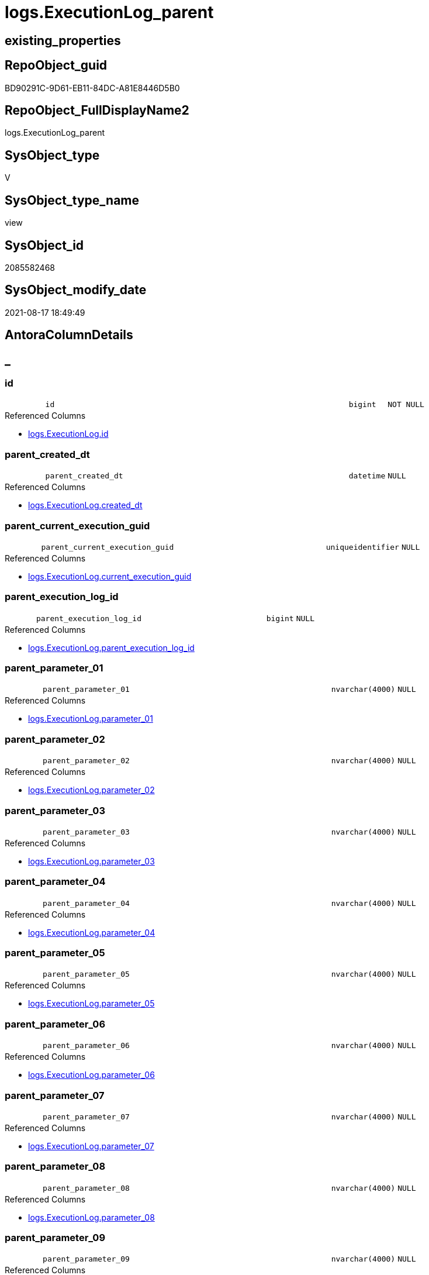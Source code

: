 // tag::HeaderFullDisplayName[]
= logs.ExecutionLog_parent
// end::HeaderFullDisplayName[]

== existing_properties

// tag::existing_properties[]
:ExistsProperty--antorareferencedlist:
:ExistsProperty--antorareferencinglist:
:ExistsProperty--is_repo_managed:
:ExistsProperty--is_ssas:
:ExistsProperty--referencedobjectlist:
:ExistsProperty--sql_modules_definition:
:ExistsProperty--FK:
:ExistsProperty--AntoraIndexList:
:ExistsProperty--Columns:
// end::existing_properties[]

== RepoObject_guid

// tag::RepoObject_guid[]
BD90291C-9D61-EB11-84DC-A81E8446D5B0
// end::RepoObject_guid[]

== RepoObject_FullDisplayName2

// tag::RepoObject_FullDisplayName2[]
logs.ExecutionLog_parent
// end::RepoObject_FullDisplayName2[]

== SysObject_type

// tag::SysObject_type[]
V 
// end::SysObject_type[]

== SysObject_type_name

// tag::SysObject_type_name[]
view
// end::SysObject_type_name[]

== SysObject_id

// tag::SysObject_id[]
2085582468
// end::SysObject_id[]

== SysObject_modify_date

// tag::SysObject_modify_date[]
2021-08-17 18:49:49
// end::SysObject_modify_date[]

== AntoraColumnDetails

// tag::AntoraColumnDetails[]
[discrete]
== _


[#column-id]
=== id

[cols="d,8m,m,m,m,d"]
|===
|
|id
|bigint
|NOT NULL
|
|
|===

.Referenced Columns
--
* xref:logs.executionlog.adoc#column-id[+logs.ExecutionLog.id+]
--


[#column-parentunderlinecreatedunderlinedt]
=== parent_created_dt

[cols="d,8m,m,m,m,d"]
|===
|
|parent_created_dt
|datetime
|NULL
|
|
|===

.Referenced Columns
--
* xref:logs.executionlog.adoc#column-createdunderlinedt[+logs.ExecutionLog.created_dt+]
--


[#column-parentunderlinecurrentunderlineexecutionunderlineguid]
=== parent_current_execution_guid

[cols="d,8m,m,m,m,d"]
|===
|
|parent_current_execution_guid
|uniqueidentifier
|NULL
|
|
|===

.Referenced Columns
--
* xref:logs.executionlog.adoc#column-currentunderlineexecutionunderlineguid[+logs.ExecutionLog.current_execution_guid+]
--


[#column-parentunderlineexecutionunderlinelogunderlineid]
=== parent_execution_log_id

[cols="d,8m,m,m,m,d"]
|===
|
|parent_execution_log_id
|bigint
|NULL
|
|
|===

.Referenced Columns
--
* xref:logs.executionlog.adoc#column-parentunderlineexecutionunderlinelogunderlineid[+logs.ExecutionLog.parent_execution_log_id+]
--


[#column-parentunderlineparameterunderline01]
=== parent_parameter_01

[cols="d,8m,m,m,m,d"]
|===
|
|parent_parameter_01
|nvarchar(4000)
|NULL
|
|
|===

.Referenced Columns
--
* xref:logs.executionlog.adoc#column-parameterunderline01[+logs.ExecutionLog.parameter_01+]
--


[#column-parentunderlineparameterunderline02]
=== parent_parameter_02

[cols="d,8m,m,m,m,d"]
|===
|
|parent_parameter_02
|nvarchar(4000)
|NULL
|
|
|===

.Referenced Columns
--
* xref:logs.executionlog.adoc#column-parameterunderline02[+logs.ExecutionLog.parameter_02+]
--


[#column-parentunderlineparameterunderline03]
=== parent_parameter_03

[cols="d,8m,m,m,m,d"]
|===
|
|parent_parameter_03
|nvarchar(4000)
|NULL
|
|
|===

.Referenced Columns
--
* xref:logs.executionlog.adoc#column-parameterunderline03[+logs.ExecutionLog.parameter_03+]
--


[#column-parentunderlineparameterunderline04]
=== parent_parameter_04

[cols="d,8m,m,m,m,d"]
|===
|
|parent_parameter_04
|nvarchar(4000)
|NULL
|
|
|===

.Referenced Columns
--
* xref:logs.executionlog.adoc#column-parameterunderline04[+logs.ExecutionLog.parameter_04+]
--


[#column-parentunderlineparameterunderline05]
=== parent_parameter_05

[cols="d,8m,m,m,m,d"]
|===
|
|parent_parameter_05
|nvarchar(4000)
|NULL
|
|
|===

.Referenced Columns
--
* xref:logs.executionlog.adoc#column-parameterunderline05[+logs.ExecutionLog.parameter_05+]
--


[#column-parentunderlineparameterunderline06]
=== parent_parameter_06

[cols="d,8m,m,m,m,d"]
|===
|
|parent_parameter_06
|nvarchar(4000)
|NULL
|
|
|===

.Referenced Columns
--
* xref:logs.executionlog.adoc#column-parameterunderline06[+logs.ExecutionLog.parameter_06+]
--


[#column-parentunderlineparameterunderline07]
=== parent_parameter_07

[cols="d,8m,m,m,m,d"]
|===
|
|parent_parameter_07
|nvarchar(4000)
|NULL
|
|
|===

.Referenced Columns
--
* xref:logs.executionlog.adoc#column-parameterunderline07[+logs.ExecutionLog.parameter_07+]
--


[#column-parentunderlineparameterunderline08]
=== parent_parameter_08

[cols="d,8m,m,m,m,d"]
|===
|
|parent_parameter_08
|nvarchar(4000)
|NULL
|
|
|===

.Referenced Columns
--
* xref:logs.executionlog.adoc#column-parameterunderline08[+logs.ExecutionLog.parameter_08+]
--


[#column-parentunderlineparameterunderline09]
=== parent_parameter_09

[cols="d,8m,m,m,m,d"]
|===
|
|parent_parameter_09
|nvarchar(4000)
|NULL
|
|
|===

.Referenced Columns
--
* xref:logs.executionlog.adoc#column-parameterunderline09[+logs.ExecutionLog.parameter_09+]
--


[#column-parentunderlineparameterunderline10]
=== parent_parameter_10

[cols="d,8m,m,m,m,d"]
|===
|
|parent_parameter_10
|nvarchar(4000)
|NULL
|
|
|===

.Referenced Columns
--
* xref:logs.executionlog.adoc#column-parameterunderline10[+logs.ExecutionLog.parameter_10+]
--


[#column-parentunderlineparameterunderline11]
=== parent_parameter_11

[cols="d,8m,m,m,m,d"]
|===
|
|parent_parameter_11
|nvarchar(4000)
|NULL
|
|
|===

.Referenced Columns
--
* xref:logs.executionlog.adoc#column-parameterunderline11[+logs.ExecutionLog.parameter_11+]
--


[#column-parentunderlineparameterunderline12]
=== parent_parameter_12

[cols="d,8m,m,m,m,d"]
|===
|
|parent_parameter_12
|nvarchar(4000)
|NULL
|
|
|===

.Referenced Columns
--
* xref:logs.executionlog.adoc#column-parameterunderline12[+logs.ExecutionLog.parameter_12+]
--


[#column-parentunderlineparameterunderline13]
=== parent_parameter_13

[cols="d,8m,m,m,m,d"]
|===
|
|parent_parameter_13
|nvarchar(4000)
|NULL
|
|
|===

.Referenced Columns
--
* xref:logs.executionlog.adoc#column-parameterunderline13[+logs.ExecutionLog.parameter_13+]
--


[#column-parentunderlineparameterunderline14]
=== parent_parameter_14

[cols="d,8m,m,m,m,d"]
|===
|
|parent_parameter_14
|nvarchar(4000)
|NULL
|
|
|===

.Referenced Columns
--
* xref:logs.executionlog.adoc#column-parameterunderline14[+logs.ExecutionLog.parameter_14+]
--


[#column-parentunderlineparameterunderline15]
=== parent_parameter_15

[cols="d,8m,m,m,m,d"]
|===
|
|parent_parameter_15
|nvarchar(4000)
|NULL
|
|
|===

.Referenced Columns
--
* xref:logs.executionlog.adoc#column-parameterunderline15[+logs.ExecutionLog.parameter_15+]
--


[#column-parentunderlineparameterunderline16]
=== parent_parameter_16

[cols="d,8m,m,m,m,d"]
|===
|
|parent_parameter_16
|nvarchar(4000)
|NULL
|
|
|===

.Referenced Columns
--
* xref:logs.executionlog.adoc#column-parameterunderline16[+logs.ExecutionLog.parameter_16+]
--


[#column-parentunderlineparameterunderline17]
=== parent_parameter_17

[cols="d,8m,m,m,m,d"]
|===
|
|parent_parameter_17
|nvarchar(4000)
|NULL
|
|
|===

.Referenced Columns
--
* xref:logs.executionlog.adoc#column-parameterunderline17[+logs.ExecutionLog.parameter_17+]
--


[#column-parentunderlineparameterunderline18]
=== parent_parameter_18

[cols="d,8m,m,m,m,d"]
|===
|
|parent_parameter_18
|nvarchar(4000)
|NULL
|
|
|===

.Referenced Columns
--
* xref:logs.executionlog.adoc#column-parameterunderline18[+logs.ExecutionLog.parameter_18+]
--


[#column-parentunderlineparameterunderline19]
=== parent_parameter_19

[cols="d,8m,m,m,m,d"]
|===
|
|parent_parameter_19
|nvarchar(4000)
|NULL
|
|
|===

.Referenced Columns
--
* xref:logs.executionlog.adoc#column-parameterunderline19[+logs.ExecutionLog.parameter_19+]
--


[#column-parentunderlineparameterunderline20]
=== parent_parameter_20

[cols="d,8m,m,m,m,d"]
|===
|
|parent_parameter_20
|nvarchar(4000)
|NULL
|
|
|===

.Referenced Columns
--
* xref:logs.executionlog.adoc#column-parameterunderline20[+logs.ExecutionLog.parameter_20+]
--


[#column-parentunderlineprocunderlinefullname]
=== parent_proc_fullname

[cols="d,8m,m,m,m,d"]
|===
|
|parent_proc_fullname
|nvarchar(517)
|NULL
|
|
|===

.Description
--
(concat(quotename([proc_schema_name]),'.',quotename([proc_name])))
--
{empty} +

.Referenced Columns
--
* xref:logs.executionlog.adoc#column-procunderlinefullname[+logs.ExecutionLog.proc_fullname+]
--

.Referencing Columns
--
* xref:logs.executionlog_puml_sequence_start_stop.adoc#column-parentunderlineprocunderlinefullname[+logs.ExecutionLog_puml_Sequence_start_stop.parent_proc_fullname+]
--


[#column-parentunderlineprocunderlineid]
=== parent_proc_id

[cols="d,8m,m,m,m,d"]
|===
|
|parent_proc_id
|int
|NULL
|
|
|===

.Referenced Columns
--
* xref:logs.executionlog.adoc#column-procunderlineid[+logs.ExecutionLog.proc_id+]
--


[#column-parentunderlineprocunderlinename]
=== parent_proc_name

[cols="d,8m,m,m,m,d"]
|===
|
|parent_proc_name
|nvarchar(128)
|NULL
|
|
|===

.Referenced Columns
--
* xref:logs.executionlog.adoc#column-procunderlinename[+logs.ExecutionLog.proc_name+]
--


[#column-parentunderlineprocunderlineschemaunderlinename]
=== parent_proc_schema_name

[cols="d,8m,m,m,m,d"]
|===
|
|parent_proc_schema_name
|nvarchar(128)
|NULL
|
|
|===

.Referenced Columns
--
* xref:logs.executionlog.adoc#column-procunderlineschemaunderlinename[+logs.ExecutionLog.proc_schema_name+]
--


[#column-parentunderlinestepunderlineid]
=== parent_step_id

[cols="d,8m,m,m,m,d"]
|===
|
|parent_step_id
|int
|NULL
|
|
|===

.Referenced Columns
--
* xref:logs.executionlog.adoc#column-stepunderlineid[+logs.ExecutionLog.step_id+]
--


[#column-parentunderlinestepunderlinename]
=== parent_step_name

[cols="d,8m,m,m,m,d"]
|===
|
|parent_step_name
|nvarchar(1000)
|NULL
|
|
|===

.Referenced Columns
--
* xref:logs.executionlog.adoc#column-stepunderlinename[+logs.ExecutionLog.step_name+]
--


// end::AntoraColumnDetails[]

== AntoraPkColumnTableRows

// tag::AntoraPkColumnTableRows[]






























// end::AntoraPkColumnTableRows[]

== AntoraNonPkColumnTableRows

// tag::AntoraNonPkColumnTableRows[]
|
|<<column-id>>
|bigint
|NOT NULL
|
|

|
|<<column-parentunderlinecreatedunderlinedt>>
|datetime
|NULL
|
|

|
|<<column-parentunderlinecurrentunderlineexecutionunderlineguid>>
|uniqueidentifier
|NULL
|
|

|
|<<column-parentunderlineexecutionunderlinelogunderlineid>>
|bigint
|NULL
|
|

|
|<<column-parentunderlineparameterunderline01>>
|nvarchar(4000)
|NULL
|
|

|
|<<column-parentunderlineparameterunderline02>>
|nvarchar(4000)
|NULL
|
|

|
|<<column-parentunderlineparameterunderline03>>
|nvarchar(4000)
|NULL
|
|

|
|<<column-parentunderlineparameterunderline04>>
|nvarchar(4000)
|NULL
|
|

|
|<<column-parentunderlineparameterunderline05>>
|nvarchar(4000)
|NULL
|
|

|
|<<column-parentunderlineparameterunderline06>>
|nvarchar(4000)
|NULL
|
|

|
|<<column-parentunderlineparameterunderline07>>
|nvarchar(4000)
|NULL
|
|

|
|<<column-parentunderlineparameterunderline08>>
|nvarchar(4000)
|NULL
|
|

|
|<<column-parentunderlineparameterunderline09>>
|nvarchar(4000)
|NULL
|
|

|
|<<column-parentunderlineparameterunderline10>>
|nvarchar(4000)
|NULL
|
|

|
|<<column-parentunderlineparameterunderline11>>
|nvarchar(4000)
|NULL
|
|

|
|<<column-parentunderlineparameterunderline12>>
|nvarchar(4000)
|NULL
|
|

|
|<<column-parentunderlineparameterunderline13>>
|nvarchar(4000)
|NULL
|
|

|
|<<column-parentunderlineparameterunderline14>>
|nvarchar(4000)
|NULL
|
|

|
|<<column-parentunderlineparameterunderline15>>
|nvarchar(4000)
|NULL
|
|

|
|<<column-parentunderlineparameterunderline16>>
|nvarchar(4000)
|NULL
|
|

|
|<<column-parentunderlineparameterunderline17>>
|nvarchar(4000)
|NULL
|
|

|
|<<column-parentunderlineparameterunderline18>>
|nvarchar(4000)
|NULL
|
|

|
|<<column-parentunderlineparameterunderline19>>
|nvarchar(4000)
|NULL
|
|

|
|<<column-parentunderlineparameterunderline20>>
|nvarchar(4000)
|NULL
|
|

|
|<<column-parentunderlineprocunderlinefullname>>
|nvarchar(517)
|NULL
|
|

|
|<<column-parentunderlineprocunderlineid>>
|int
|NULL
|
|

|
|<<column-parentunderlineprocunderlinename>>
|nvarchar(128)
|NULL
|
|

|
|<<column-parentunderlineprocunderlineschemaunderlinename>>
|nvarchar(128)
|NULL
|
|

|
|<<column-parentunderlinestepunderlineid>>
|int
|NULL
|
|

|
|<<column-parentunderlinestepunderlinename>>
|nvarchar(1000)
|NULL
|
|

// end::AntoraNonPkColumnTableRows[]

== AntoraIndexList

// tag::AntoraIndexList[]

[#index-idxunderlineexecutionlogunderlineparentunderlineunderline1]
=== idx_ExecutionLog_parent++__++1

* IndexSemanticGroup: xref:other/indexsemanticgroup.adoc#startbnoblankgroupendb[no_group]
+
--
* <<column-id>>; bigint
--
* PK, Unique, Real: 0, 0, 0

// end::AntoraIndexList[]

== AntoraMeasureDetails

// tag::AntoraMeasureDetails[]

// end::AntoraMeasureDetails[]

== AntoraParameterList

// tag::AntoraParameterList[]

// end::AntoraParameterList[]

== AntoraXrefCulturesList

// tag::AntoraXrefCulturesList[]
* xref:dhw:sqldb:logs.executionlog_parent.adoc[] - 
// end::AntoraXrefCulturesList[]

== cultures_count

// tag::cultures_count[]
1
// end::cultures_count[]

== Other tags

source: property.RepoObjectProperty_cross As rop_cross


=== additional_reference_csv

// tag::additional_reference_csv[]

// end::additional_reference_csv[]


=== AdocUspSteps

// tag::adocuspsteps[]

// end::adocuspsteps[]


=== AntoraReferencedList

// tag::antorareferencedlist[]
* xref:logs.executionlog.adoc[]
// end::antorareferencedlist[]


=== AntoraReferencingList

// tag::antorareferencinglist[]
* xref:logs.executionlog_puml_sequence_start_stop.adoc[]
// end::antorareferencinglist[]


=== Description

// tag::description[]

// end::description[]


=== ExampleUsage

// tag::exampleusage[]

// end::exampleusage[]


=== exampleUsage_2

// tag::exampleusage_2[]

// end::exampleusage_2[]


=== exampleUsage_3

// tag::exampleusage_3[]

// end::exampleusage_3[]


=== exampleUsage_4

// tag::exampleusage_4[]

// end::exampleusage_4[]


=== exampleUsage_5

// tag::exampleusage_5[]

// end::exampleusage_5[]


=== exampleWrong_Usage

// tag::examplewrong_usage[]

// end::examplewrong_usage[]


=== has_execution_plan_issue

// tag::has_execution_plan_issue[]

// end::has_execution_plan_issue[]


=== has_get_referenced_issue

// tag::has_get_referenced_issue[]

// end::has_get_referenced_issue[]


=== has_history

// tag::has_history[]

// end::has_history[]


=== has_history_columns

// tag::has_history_columns[]

// end::has_history_columns[]


=== InheritanceType

// tag::inheritancetype[]

// end::inheritancetype[]


=== is_persistence

// tag::is_persistence[]

// end::is_persistence[]


=== is_persistence_check_duplicate_per_pk

// tag::is_persistence_check_duplicate_per_pk[]

// end::is_persistence_check_duplicate_per_pk[]


=== is_persistence_check_for_empty_source

// tag::is_persistence_check_for_empty_source[]

// end::is_persistence_check_for_empty_source[]


=== is_persistence_delete_changed

// tag::is_persistence_delete_changed[]

// end::is_persistence_delete_changed[]


=== is_persistence_delete_missing

// tag::is_persistence_delete_missing[]

// end::is_persistence_delete_missing[]


=== is_persistence_insert

// tag::is_persistence_insert[]

// end::is_persistence_insert[]


=== is_persistence_truncate

// tag::is_persistence_truncate[]

// end::is_persistence_truncate[]


=== is_persistence_update_changed

// tag::is_persistence_update_changed[]

// end::is_persistence_update_changed[]


=== is_repo_managed

// tag::is_repo_managed[]
0
// end::is_repo_managed[]


=== is_ssas

// tag::is_ssas[]
0
// end::is_ssas[]


=== microsoft_database_tools_support

// tag::microsoft_database_tools_support[]

// end::microsoft_database_tools_support[]


=== MS_Description

// tag::ms_description[]

// end::ms_description[]


=== persistence_source_RepoObject_fullname

// tag::persistence_source_repoobject_fullname[]

// end::persistence_source_repoobject_fullname[]


=== persistence_source_RepoObject_fullname2

// tag::persistence_source_repoobject_fullname2[]

// end::persistence_source_repoobject_fullname2[]


=== persistence_source_RepoObject_guid

// tag::persistence_source_repoobject_guid[]

// end::persistence_source_repoobject_guid[]


=== persistence_source_RepoObject_xref

// tag::persistence_source_repoobject_xref[]

// end::persistence_source_repoobject_xref[]


=== pk_index_guid

// tag::pk_index_guid[]

// end::pk_index_guid[]


=== pk_IndexPatternColumnDatatype

// tag::pk_indexpatterncolumndatatype[]

// end::pk_indexpatterncolumndatatype[]


=== pk_IndexPatternColumnName

// tag::pk_indexpatterncolumnname[]

// end::pk_indexpatterncolumnname[]


=== pk_IndexSemanticGroup

// tag::pk_indexsemanticgroup[]

// end::pk_indexsemanticgroup[]


=== ReferencedObjectList

// tag::referencedobjectlist[]
* [logs].[ExecutionLog]
// end::referencedobjectlist[]


=== usp_persistence_RepoObject_guid

// tag::usp_persistence_repoobject_guid[]

// end::usp_persistence_repoobject_guid[]


=== UspExamples

// tag::uspexamples[]

// end::uspexamples[]


=== uspgenerator_usp_id

// tag::uspgenerator_usp_id[]

// end::uspgenerator_usp_id[]


=== UspParameters

// tag::uspparameters[]

// end::uspparameters[]

== Boolean Attributes

source: property.RepoObjectProperty WHERE property_int = 1

// tag::boolean_attributes[]

// end::boolean_attributes[]

== sql_modules_definition

// tag::sql_modules_definition[]
[%collapsible]
=======
[source,sql,numbered]
----

CREATE View logs.ExecutionLog_parent
As
Select
    T1.id
  , T1.parent_execution_log_id
  , parent_current_execution_guid = parent.current_execution_guid
  , parent_proc_id                = parent.proc_id
  , parent_proc_schema_name       = parent.proc_schema_name
  , parent_proc_name              = parent.proc_name
  , parent_step_id                = parent.step_id
  , parent_step_name              = parent.step_name
  , parent_created_dt             = parent.created_dt
  , parent_parameter_01           = parent.parameter_01
  , parent_parameter_02           = parent.parameter_02
  , parent_parameter_03           = parent.parameter_03
  , parent_parameter_04           = parent.parameter_04
  , parent_parameter_05           = parent.parameter_05
  , parent_parameter_06           = parent.parameter_06
  , parent_parameter_07           = parent.parameter_07
  , parent_parameter_08           = parent.parameter_08
  , parent_parameter_09           = parent.parameter_09
  , parent_parameter_10           = parent.parameter_10
  , parent_parameter_11           = parent.parameter_11
  , parent_parameter_12           = parent.parameter_12
  , parent_parameter_13           = parent.parameter_13
  , parent_parameter_14           = parent.parameter_14
  , parent_parameter_15           = parent.parameter_15
  , parent_parameter_16           = parent.parameter_16
  , parent_parameter_17           = parent.parameter_17
  , parent_parameter_18           = parent.parameter_18
  , parent_parameter_19           = parent.parameter_19
  , parent_parameter_20           = parent.parameter_20
  , parent_proc_fullname          = parent.proc_fullname
From
    logs.ExecutionLog     As T1
    Left Join
        logs.ExecutionLog As parent
            On
            parent.id = T1.parent_execution_log_id
Where
    Not parent.id Is Null
----
=======
// end::sql_modules_definition[]


